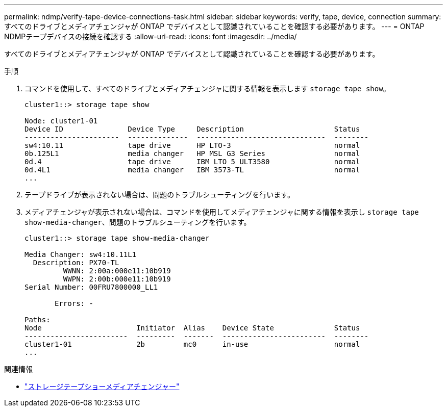 ---
permalink: ndmp/verify-tape-device-connections-task.html 
sidebar: sidebar 
keywords: verify, tape, device, connection 
summary: すべてのドライブとメディアチェンジャが ONTAP でデバイスとして認識されていることを確認する必要があります。 
---
= ONTAP NDMPテープデバイスの接続を確認する
:allow-uri-read: 
:icons: font
:imagesdir: ../media/


[role="lead"]
すべてのドライブとメディアチェンジャが ONTAP でデバイスとして認識されていることを確認する必要があります。

.手順
. コマンドを使用して、すべてのドライブとメディアチェンジャに関する情報を表示します `storage tape show`。
+
[listing]
----
cluster1::> storage tape show

Node: cluster1-01
Device ID               Device Type     Description                     Status
----------------------  --------------  ------------------------------  --------
sw4:10.11               tape drive      HP LTO-3                        normal
0b.125L1                media changer   HP MSL G3 Series                normal
0d.4                    tape drive      IBM LTO 5 ULT3580               normal
0d.4L1                  media changer   IBM 3573-TL                     normal
...
----
. テープドライブが表示されない場合は、問題のトラブルシューティングを行います。
. メディアチェンジャが表示されない場合は、コマンドを使用してメディアチェンジャに関する情報を表示し `storage tape show-media-changer`、問題のトラブルシューティングを行います。
+
[listing]
----
cluster1::> storage tape show-media-changer

Media Changer: sw4:10.11L1
  Description: PX70-TL
         WWNN: 2:00a:000e11:10b919
         WWPN: 2:00b:000e11:10b919
Serial Number: 00FRU7800000_LL1

       Errors: -

Paths:
Node                      Initiator  Alias    Device State              Status
------------------------  ---------  -------  ------------------------  --------
cluster1-01               2b         mc0      in-use                    normal
...
----


.関連情報
* link:https://docs.netapp.com/us-en/ontap-cli/storage-tape-show-media-changer.html["ストレージテープショーメディアチェンジャー"^]

